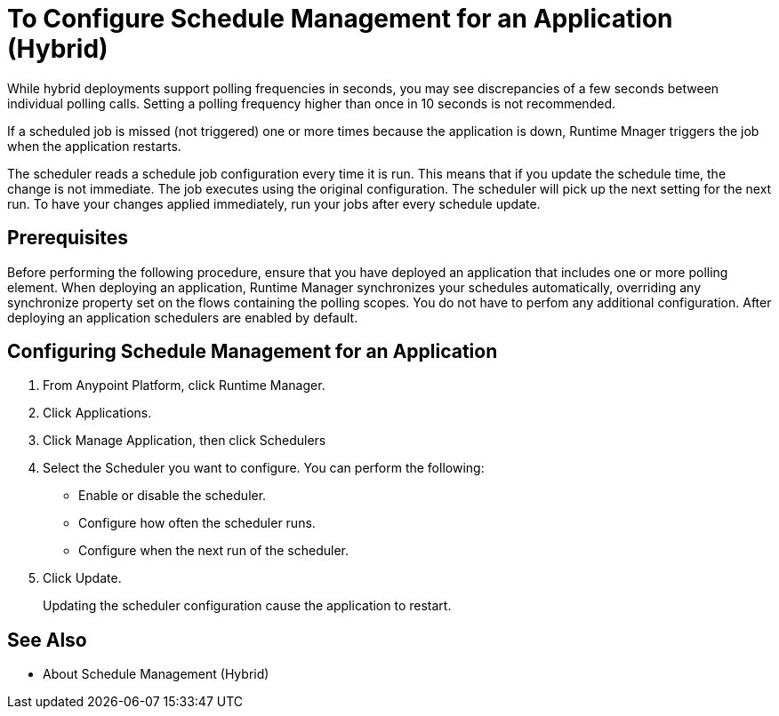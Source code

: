 = To Configure Schedule Management for an Application (Hybrid)

While hybrid deployments support polling frequencies in seconds, you may see discrepancies of a few seconds between individual polling calls. Setting a polling frequency higher than once in 10 seconds is not recommended.

If a scheduled job is missed (not triggered) one or more times because the application is down, Runtime Mnager triggers the job when the application restarts.

The scheduler reads a schedule job configuration every time it is run. This means that if you update the schedule time, the change is not immediate. The job executes using the original configuration. The scheduler will pick up the next setting for the next run. To have your changes applied immediately, run your jobs after every schedule update.


== Prerequisites

Before performing the following procedure, ensure that you have deployed an application that includes one or more polling element. When deploying an application, Runtime Manager synchronizes your schedules automatically, overriding any synchronize property set on the flows containing the polling scopes. You do not have to perfom any additional configuration. After deploying an application schedulers are enabled by default.

== Configuring Schedule Management for an Application

. From Anypoint Platform, click Runtime Manager.
. Click Applications.
. Click Manage Application, then click Schedulers
. Select the Scheduler you want to configure. You can perform the following:
+
* Enable or disable the scheduler.
* Configure how often the scheduler runs.
* Configure when the next run of the scheduler.

. Click Update.
+
Updating the scheduler configuration cause the application to restart.

== See Also

* About Schedule Management (Hybrid)